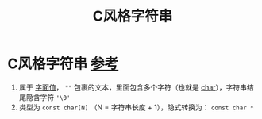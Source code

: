 :PROPERTIES:
:ID:       a713e19b-ae94-4202-8834-c586754c4275
:END:
#+title: C风格字符串
#+filetags: cpp

* C风格字符串 [[https://www.learncpp.com/cpp-tutorial/chars/][参考]]
1. 属于 [[id:27733720-d27e-4852-bb07-b50130457fc9][字面值]]， =""= 包裹的文本，里面包含多个字符（也就是 [[id:6809ddca-f657-4095-83b8-317dfc40b7c0][char]]），字符串结尾隐含字符 ='\0'=
2. 类型为 =const char[N]= （N = 字符串长度 + 1），隐式转换为： =const char *=
